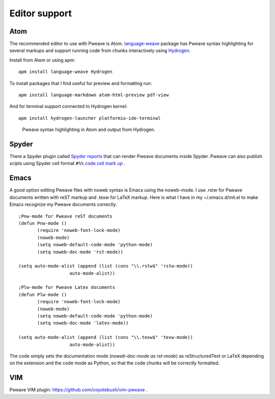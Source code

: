 
Editor support
==============

Atom
----
The recommended editor to use with Pweave is Atom. `language-weave <https://atom.io/packages/language-weave>`_
package has Pweave syntax highlighting for several markups and support running code
from chunks interactively using `Hydrogen <https://nteract.io/atom>`__.

Install from Atom or using apm:

::

    apm install language-weave Hydrogen

To install packages that I find useful for preview and formatting run:

::

    apm install language-markdown atom-html-preview pdf-view

And for terminal support connected to Hydrogen kernel:

::

    apm install hydrogen-launcher platformio-ide-terminal


.. figure:: _static/atom_hydrogen.png

  Pweave syntax highlighting in Atom and output from Hydrogen.


Spyder
------

There a Spyder plugin called `Spyder reports <https://github.com/spyder-ide/spyder-reports>`__
that can render Pweave documents inside Spyder. Pweave can also publish
scipts using Spyder cell format ``#%%`` `code cell mark up <https://pythonhosted.org/spyder/editor.html#how-to-define-a-code-cell>`_ .

Emacs
-----

A good option editing Pweave files with noweb syntax is Emacs using the noweb-mode.
I use .rstw for Pweave documents written with reST markup and .texw for LaTeX markup.
Here is what I have in my ~/.emacs.d/init.el to make Emacs recognize my Pweave documents correctly.

::

   ;Pnw-mode for Pweave reST documents
   (defun Pnw-mode ()
     	  (require 'noweb-font-lock-mode)
          (noweb-mode)
	  (setq noweb-default-code-mode 'python-mode)
          (setq noweb-doc-mode 'rst-mode))

   (setq auto-mode-alist (append (list (cons "\\.rstw$" 'rstw-mode))
		      auto-mode-alist))

   ;Plw-mode for Pweave Latex documents
   (defun Plw-mode ()
   	  (require 'noweb-font-lock-mode)
  	  (noweb-mode)
   	  (setq noweb-default-code-mode 'python-mode)
  	  (setq noweb-doc-mode 'latex-mode))

   (setq auto-mode-alist (append (list (cons "\\.texw$" 'texw-mode))
		      auto-mode-alist))



The code simply sets the documentation mode (*noweb-doc-mode as rst-mode*) as reStructuredText or LaTeX depending on the extension and the code mode as Python, so that the code chunks will be correctly formatted.

VIM
---

Pweave VIM plugin: `<https://github.com/coyotebush/vim-pweave>`__ .
